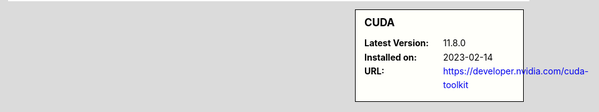 .. sidebar:: CUDA

   :Latest Version: 11.8.0
   :Installed on: 2023-02-14
   :URL: https://developer.nvidia.com/cuda-toolkit
